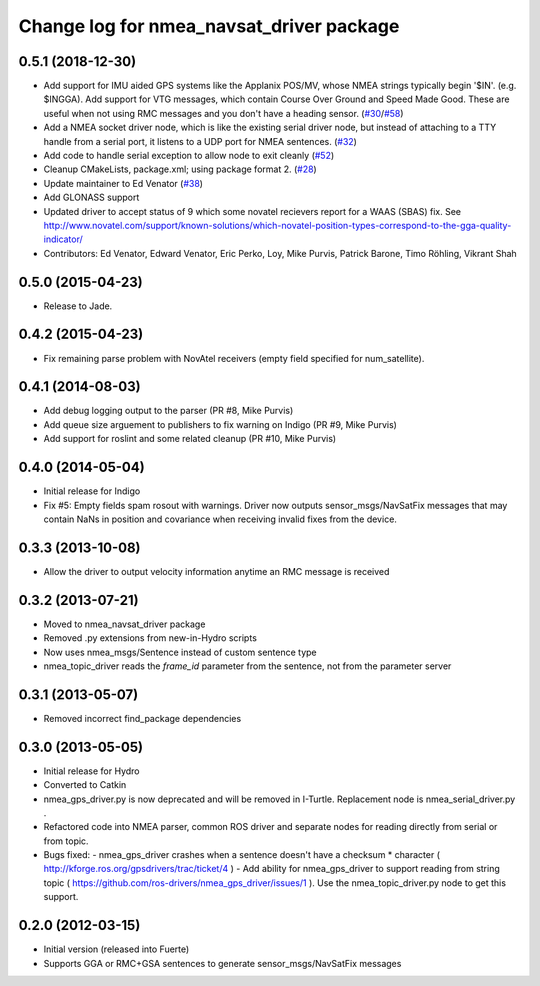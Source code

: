 ^^^^^^^^^^^^^^^^^^^^^^^^^^^^^^^^^^^^^^^^^
Change log for nmea_navsat_driver package
^^^^^^^^^^^^^^^^^^^^^^^^^^^^^^^^^^^^^^^^^

0.5.1 (2018-12-30)
------------------
* Add support for IMU aided GPS systems like the Applanix POS/MV, whose NMEA strings typically begin '$IN'. (e.g. $INGGA). Add support for VTG messages, which contain Course Over Ground and Speed Made Good. These are useful when not using RMC messages and you don't have a heading sensor. (`#30 <https://github.com/ros-drivers/nmea_navsat_driver/issues/30>`_/`#58 <https://github.com/ros-drivers/nmea_navsat_driver/issues/58>`_)
* Add a NMEA socket driver node, which is like the existing serial driver node, but instead of attaching to a TTY handle from a serial port, it listens to a UDP port for NMEA sentences. (`#32 <https://github.com/ros-drivers/nmea_navsat_driver/issues/32>`_)
* Add code to handle serial exception to allow node to exit cleanly (`#52 <https://github.com/ros-drivers/nmea_navsat_driver/issues/52>`_)
* Cleanup CMakeLists, package.xml; using package format 2. (`#28 <https://github.com/ros-drivers/nmea_navsat_driver/issues/28>`_)
* Update maintainer to Ed Venator (`#38 <https://github.com/ros-drivers/nmea_navsat_driver/issues/38>`_)
* Add GLONASS support
* Updated driver to accept status of 9 which some novatel recievers report for a WAAS (SBAS) fix.
  See http://www.novatel.com/support/known-solutions/which-novatel-position-types-correspond-to-the-gga-quality-indicator/
* Contributors: Ed Venator, Edward Venator, Eric Perko, Loy, Mike Purvis, Patrick Barone, Timo Röhling, Vikrant Shah

0.5.0 (2015-04-23)
------------------
* Release to Jade.

0.4.2 (2015-04-23)
------------------
* Fix remaining parse problem with NovAtel receivers (empty field specified for num_satellite).

0.4.1 (2014-08-03)
------------------
* Add debug logging output to the parser (PR #8, Mike Purvis)
* Add queue size arguement to publishers to fix warning on Indigo (PR #9, Mike Purvis)
* Add support for roslint and some related cleanup (PR #10, Mike Purvis)
 
0.4.0 (2014-05-04)
-------------------
* Initial release for Indigo
* Fix #5: Empty fields spam rosout with warnings. Driver now outputs sensor_msgs/NavSatFix messages that may contain NaNs in position and covariance when receiving invalid fixes from the device.

0.3.3 (2013-10-08)
-------------------
* Allow the driver to output velocity information anytime an RMC message is received

0.3.2 (2013-07-21)
-------------------
* Moved to nmea_navsat_driver package
* Removed .py extensions from new-in-Hydro scripts
* Now uses nmea_msgs/Sentence instead of custom sentence type
* nmea_topic_driver reads the `frame_id` parameter from the sentence, not from the parameter server

0.3.1 (2013-05-07)
-------------------
* Removed incorrect find_package dependencies

0.3.0 (2013-05-05)
-------------------
* Initial release for Hydro
* Converted to Catkin
* nmea_gps_driver.py is now deprecated and will be removed in I-Turtle. Replacement node is nmea_serial_driver.py .
* Refactored code into NMEA parser, common ROS driver and separate nodes for reading directly from serial or from topic.
* Bugs fixed:
  - nmea_gps_driver crashes when a sentence doesn't have a checksum * character ( http://kforge.ros.org/gpsdrivers/trac/ticket/4 )
  - Add ability for nmea_gps_driver to support reading from string topic ( https://github.com/ros-drivers/nmea_gps_driver/issues/1 ). Use the nmea_topic_driver.py node to get this support.

0.2.0 (2012-03-15)
------------------
* Initial version (released into Fuerte)
* Supports GGA or RMC+GSA sentences to generate sensor_msgs/NavSatFix messages
